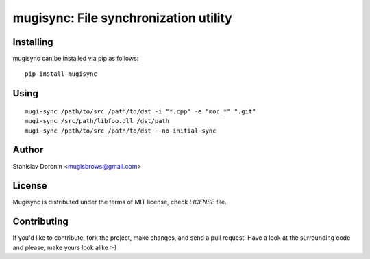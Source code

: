 ======================================
mugisync: File synchronization utility
======================================

Installing
==========

mugisync can be installed via pip as follows:

::

    pip install mugisync

Using
=====

::

    mugi-sync /path/to/src /path/to/dst -i "*.cpp" -e "moc_*" ".git"
    mugi-sync /src/path/libfoo.dll /dst/path
    mugi-sync /path/to/src /path/to/dst --no-initial-sync

Author
======

Stanislav Doronin <mugisbrows@gmail.com>

License
=======

Mugisync is distributed under the terms of MIT license, check `LICENSE` file.

Contributing
============

If you'd like to contribute, fork the project, make changes, and send a pull
request. Have a look at the surrounding code and please, make yours look
alike :-)